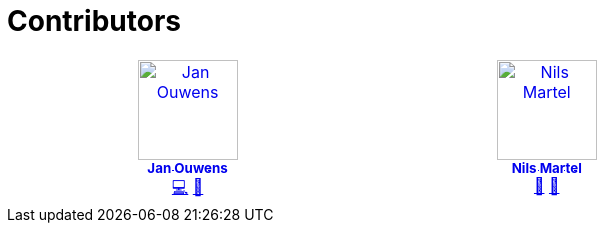 = Contributors

++++
<!-- ALL-CONTRIBUTORS-LIST:START - Do not remove or modify this section -->
<!-- prettier-ignore-start -->
<!-- markdownlint-disable -->
<table>
  <tbody>
    <tr>
      <td align="center" valign="top" width="14.28%"><a href="http://jqno.nl"><img src="https://avatars.githubusercontent.com/u/862385?v=4?s=100" width="100px;" alt="Jan Ouwens"/><br /><sub><b>Jan Ouwens</b></sub></a><br /><a href="#code-jqno" title="Code">💻</a> <a href="#ideas-jqno" title="Ideas, Planning, & Feedback">🤔</a></td>
      <td align="center" valign="top" width="14.28%"><a href="https://github.com/nilsmartel"><img src="https://avatars.githubusercontent.com/u/28377948?v=4?s=100" width="100px;" alt="Nils Martel"/><br /><sub><b>Nils Martel</b></sub></a><br /><a href="#design-nilsmartel" title="Design">🎨</a> <a href="#ideas-nilsmartel" title="Ideas, Planning, & Feedback">🤔</a></td>
    </tr>
  </tbody>
</table>

<!-- markdownlint-restore -->
<!-- prettier-ignore-end -->

<!-- ALL-CONTRIBUTORS-LIST:END -->
++++
